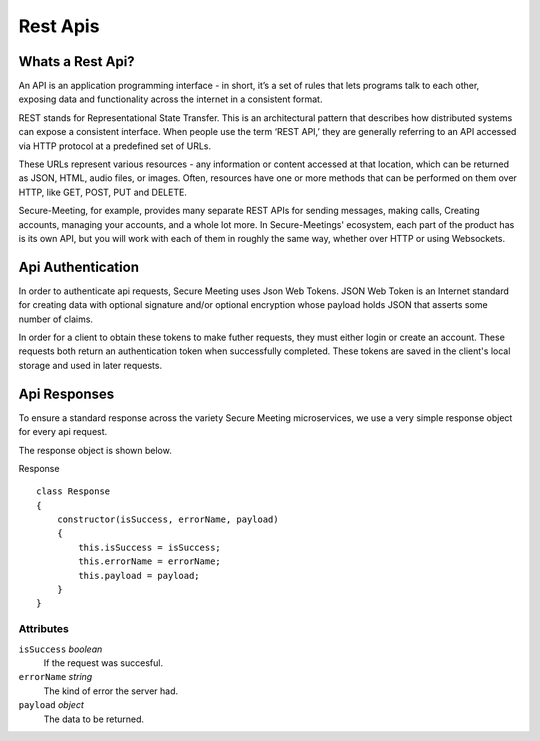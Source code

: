 Rest Apis
+++++++++

.. image:: /pics/rest.png
    :width: 600px
    :align: center
    :height: 320px
    :alt: microservices

Whats a Rest Api?
^^^^^^^^^^^^^^^^^
An API is an application programming interface - in short, it’s a set of rules that lets programs 
talk to each other, exposing data and functionality across the internet in a consistent format.

REST stands for Representational State Transfer. This is an architectural pattern that describes
how distributed systems can expose a consistent interface. When people use the term ‘REST API,’ 
they are generally referring to an API accessed via HTTP protocol at a predefined set of URLs.

These URLs represent various resources - any information or content accessed at that location, 
which can be returned as JSON, HTML, audio files, or images. Often, resources have one or more 
methods that can be performed on them over HTTP, like GET, POST, PUT and DELETE.

Secure-Meeting, for example, provides many separate REST APIs for sending messages, making calls, 
Creating accounts, managing your accounts, and a whole lot more. In Secure-Meetings' ecosystem, 
each part of the product has is its own API, but you will work with each of them in roughly the same way, 
whether over HTTP or using Websockets.

Api Authentication
^^^^^^^^^^^^^^^^^^

In order to authenticate api requests, Secure Meeting uses Json Web Tokens. 
JSON Web Token is an Internet standard for creating data with optional
signature and/or optional encryption whose payload holds JSON that asserts
some number of claims.

In order for a client to obtain these tokens to make futher requests, they must either login or create an account.
These requests both return an authentication token when successfully completed. These tokens are saved in the client's
local storage and used in later requests. 

Api Responses
^^^^^^^^^^^^^

To ensure a standard response across the variety Secure Meeting microservices, we use a very simple response object for every api request.

The response object is shown below.

Response
::
  class Response 
  {
      constructor(isSuccess, errorName, payload) 
      {
          this.isSuccess = isSuccess;
          this.errorName = errorName;
          this.payload = payload;
      }
  }


Attributes
""""""""""
``isSuccess`` *boolean*
  If the request was succesful.

``errorName`` *string*
  The kind of error the server had.

``payload`` *object*
  The data to be returned.

